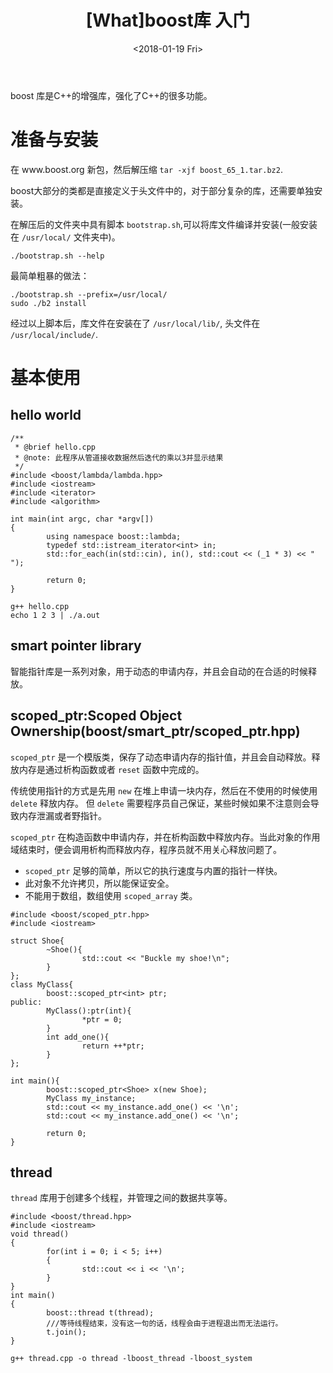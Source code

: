 #+TITLE: [What]boost库 入门
#+DATE: <2018-01-19 Fri>
#+TAGS: boost
#+LAYOUT: post 
#+CATEGORIES: language,c/c++,boost
#+NAME: <language_boost_overview.org>
#+OPTIONS: ^:nil
#+OPTIONS: ^:{}

boost 库是C++的增强库，强化了C++的很多功能。

#+BEGIN_HTML
<!--more-->
#+END_HTML 

* 准备与安装
在 www.boost.org 新包，然后解压缩 =tar -xjf boost_65_1.tar.bz2=.

boost大部分的类都是直接定义于头文件中的，对于部分复杂的库，还需要单独安装。

在解压后的文件夹中具有脚本 =bootstrap.sh=,可以将库文件编译并安装(一般安装在 =/usr/local/= 文件夹中)。
#+begin_example
./bootstrap.sh --help
#+end_example
最简单粗暴的做法：
#+begin_example
./bootstrap.sh --prefix=/usr/local/
sudo ./b2 install
#+end_example
经过以上脚本后，库文件在安装在了 =/usr/local/lib/=, 头文件在 =/usr/local/include/=.
* 基本使用
** hello world
#+BEGIN_SRC c++
/**
 ,* @brief hello.cpp
 ,* @note: 此程序从管道接收数据然后迭代的乘以3并显示结果
 ,*/
#include <boost/lambda/lambda.hpp>
#include <iostream>
#include <iterator>
#include <algorithm>

int main(int argc, char *argv[])
{
        using namespace boost::lambda;
        typedef std::istream_iterator<int> in;
        std::for_each(in(std::cin), in(), std::cout << (_1 * 3) << " ");

        return 0;
}
#+END_SRC
#+begin_example
g++ hello.cpp
echo 1 2 3 | ./a.out
#+end_example
** smart pointer library
智能指针库是一系列对象，用于动态的申请内存，并且会自动的在合适的时候释放。
** scoped_ptr:Scoped Object Ownership(boost/smart_ptr/scoped_ptr.hpp)
=scoped_ptr= 是一个模版类，保存了动态申请内存的指针值，并且会自动释放。释放内存是通过析构函数或者 =reset= 函数中完成的。

传统使用指针的方式是先用 =new= 在堆上申请一块内存，然后在不使用的时候使用 =delete= 释放内存。
但 =delete= 需要程序员自己保证，某些时候如果不注意则会导致内存泄漏或者野指针。

=scoped_ptr= 在构造函数中申请内存，并在析构函数中释放内存。当此对象的作用域结束时，便会调用析构而释放内存，程序员就不用关心释放问题了。

- =scoped_ptr= 足够的简单，所以它的执行速度与内置的指针一样快。
- 此对象不允许拷贝，所以能保证安全。
- 不能用于数组，数组使用 =scoped_array= 类。
#+BEGIN_SRC c++
#include <boost/scoped_ptr.hpp>
#include <iostream>

struct Shoe{
        ~Shoe(){
                std::cout << "Buckle my shoe!\n";
        }
};
class MyClass{
        boost::scoped_ptr<int> ptr;
public:
        MyClass():ptr(int){
                *ptr = 0;
        }
        int add_one(){
                return ++*ptr;
        }
};

int main(){
        boost::scoped_ptr<Shoe> x(new Shoe);
        MyClass my_instance;
        std::cout << my_instance.add_one() << '\n';
        std::cout << my_instance.add_one() << '\n';

        return 0;
}
#+END_SRC
** thread
=thread= 库用于创建多个线程，并管理之间的数据共享等。
#+BEGIN_SRC c++
#include <boost/thread.hpp>
#include <iostream>
void thread()
{
        for(int i = 0; i < 5; i++)
        {
                std::cout << i << '\n';
        }
}
int main()
{
        boost::thread t(thread);
        ///等待线程结束，没有这一句的话，线程会由于进程退出而无法运行。
        t.join();
}
#+END_SRC
#+begin_example
g++ thread.cpp -o thread -lboost_thread -lboost_system
#+end_example
